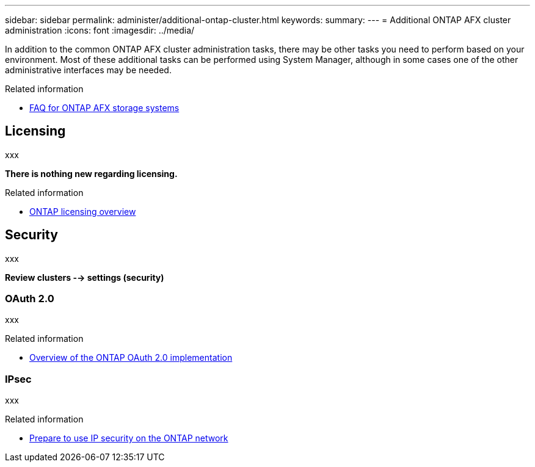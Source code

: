 ---
sidebar: sidebar
permalink: administer/additional-ontap-cluster.html
keywords: 
summary: 
---
= Additional ONTAP AFX cluster administration
:icons: font
:imagesdir: ../media/

[.lead]
In addition to the common ONTAP AFX cluster administration tasks, there may be other tasks you need to perform based on your environment. Most of these additional tasks can be performed using System Manager, although in some cases one of the other administrative interfaces may be needed.

.Related information

* link:../faq.html[FAQ for ONTAP AFX storage systems]

== Licensing

xxx

*There is nothing new regarding licensing.*

.Related information

* link:../system-admin/manage-licenses-concept.html[ONTAP licensing overview^]

== Security

xxx

*Review clusters --> settings (security)*

=== OAuth 2.0

xxx

.Related information

* https://docs.netapp.com/us-en/ontap/authentication/overview-oauth2.html[Overview of the ONTAP OAuth 2.0 implementation^]

=== IPsec

xxx

.Related information

* https://docs.netapp.com/us-en/ontap/networking/ipsec-prepare.html[Prepare to use IP security on the ONTAP network^]
